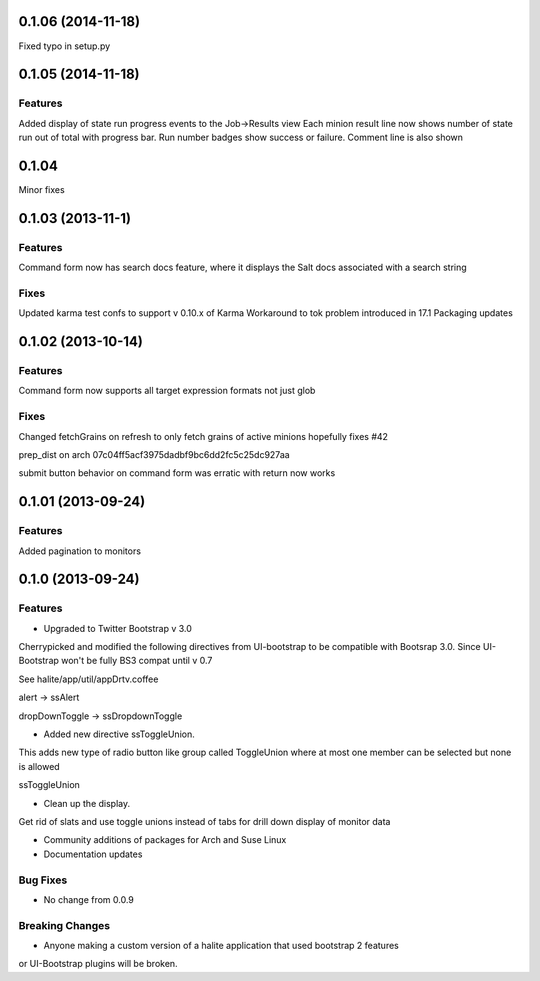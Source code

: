 0.1.06 (2014-11-18)
==================

Fixed typo in setup.py



0.1.05 (2014-11-18)
==================

Features
--------
Added display of state run progress events to the Job->Results view
Each minion result line now shows number of state run out of total with progress
bar. Run number badges show success or failure. Comment line is also shown




0.1.04 
========

Minor fixes


0.1.03 (2013-11-1)
==================

Features
----------

Command form now has search docs feature, where it displays the Salt docs associated
with a search string


Fixes
------

Updated karma test confs to support v 0.10.x of Karma
Workaround to tok problem introduced in 17.1
Packaging updates


0.1.02 (2013-10-14)
==================

Features
----------

Command form now supports all target expression formats not just glob


Fixes
------

Changed fetchGrains on refresh to only fetch grains of active minions hopefully
fixes #42

prep_dist on arch  07c04ff5acf3975dadbf9bc6dd2fc5c25dc927aa

submit button behavior on command form was erratic with return now works


0.1.01 (2013-09-24)
==================

Features
---------
Added pagination to monitors


0.1.0 (2013-09-24)
==================

Features
---------

* Upgraded to Twitter Bootstrap v 3.0
Cherrypicked and modified the following directives from UI-bootstrap to be compatible
with Bootsrap 3.0. Since UI-Bootstrap won't be fully BS3 compat until v 0.7

See halite/app/util/appDrtv.coffee

alert  -> ssAlert

dropDownToggle -> ssDropdownToggle


* Added new directive ssToggleUnion.
This adds new type of radio button like group called ToggleUnion
where at most one member can be selected but none is allowed

ssToggleUnion

* Clean up the display. 
Get rid of slats and use toggle unions instead of tabs for drill down display of monitor data

* Community additions of packages for Arch and Suse Linux

* Documentation updates



Bug Fixes
----------

* No change from 0.0.9


Breaking Changes
-----------------

* Anyone making a custom version of a halite application that used bootstrap 2 features
or UI-Bootstrap plugins will be broken.